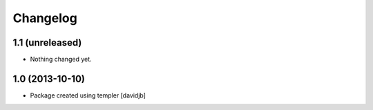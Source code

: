 Changelog
=========

1.1 (unreleased)
----------------

- Nothing changed yet.


1.0 (2013-10-10)
----------------

- Package created using templer
  [davidjb]
